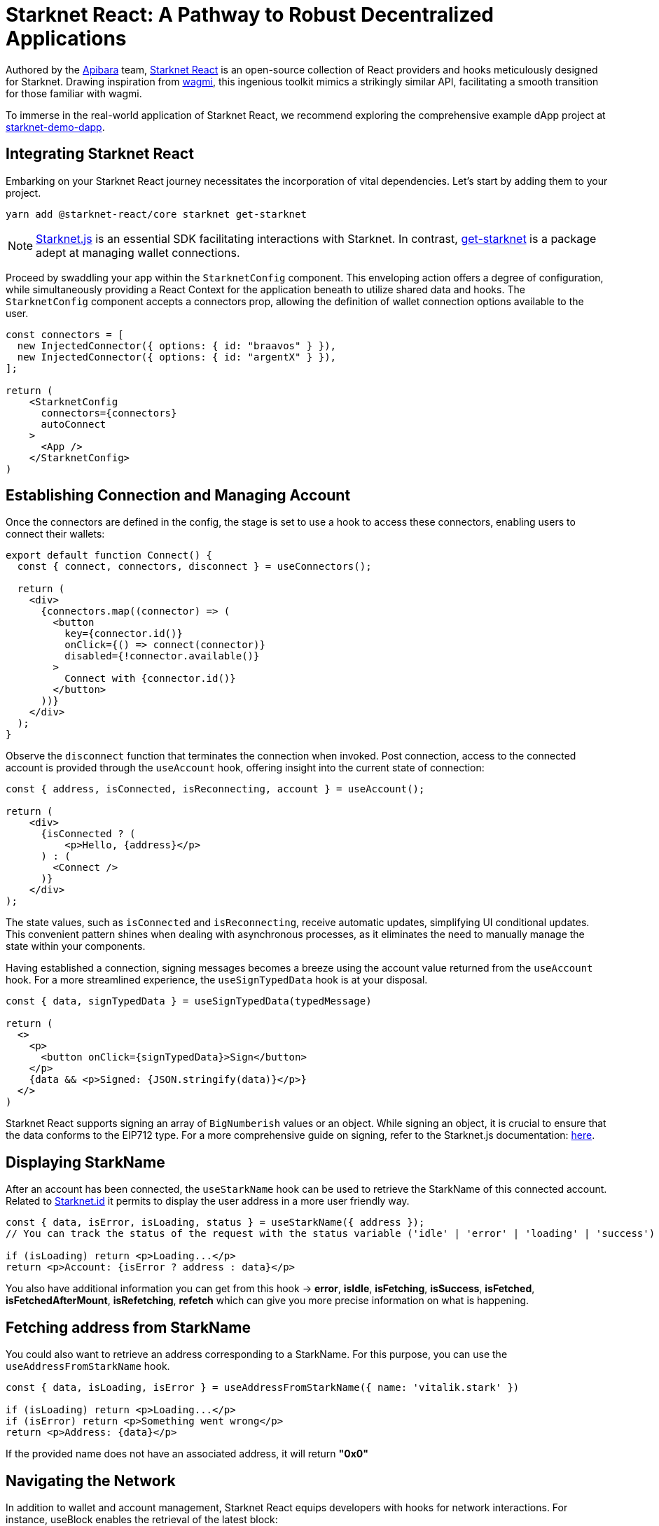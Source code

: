 [id="starknet-react"]

= Starknet React: A Pathway to Robust Decentralized Applications

Authored by the https://github.com/apibara/[Apibara] team, https://github.com/apibara/starknet-react/[Starknet React] is an open-source collection of React providers and hooks meticulously designed for Starknet. Drawing inspiration from https://github.com/tmm/wagmi/[wagmi], this ingenious toolkit mimics a strikingly similar API, facilitating a smooth transition for those familiar with wagmi.

To immerse in the real-world application of Starknet React, we recommend exploring the comprehensive example dApp project at https://github.com/finiam/starknet-demo-dapp/[starknet-demo-dapp].


== Integrating Starknet React

Embarking on your Starknet React journey necessitates the incorporation of vital dependencies. Let's start by adding them to your project.

[source,shell]
----
yarn add @starknet-react/core starknet get-starknet
----

[NOTE]
====
https://www.starknetjs.com/[Starknet.js] is an essential SDK facilitating interactions with Starknet. In contrast, https://github.com/starknet-io/get-starknet/[get-starknet] is a package adept at managing wallet connections.
====

Proceed by swaddling your app within the `StarknetConfig` component. This enveloping action offers a degree of configuration, while simultaneously providing a React Context for the application beneath to utilize shared data and hooks. The `StarknetConfig` component accepts a connectors prop, allowing the definition of wallet connection options available to the user.

[source,typescript]
----
const connectors = [
  new InjectedConnector({ options: { id: "braavos" } }),
  new InjectedConnector({ options: { id: "argentX" } }),
];

return (
    <StarknetConfig
      connectors={connectors}
      autoConnect
    >
      <App />
    </StarknetConfig>
)
----

== Establishing Connection and Managing Account

Once the connectors are defined in the config, the stage is set to use a hook to access these connectors, enabling users to connect their wallets:

[source,typescript]
----
export default function Connect() {
  const { connect, connectors, disconnect } = useConnectors();

  return (
    <div>
      {connectors.map((connector) => (
        <button
          key={connector.id()}
          onClick={() => connect(connector)}
          disabled={!connector.available()}
        >
          Connect with {connector.id()}
        </button>
      ))}
    </div>
  );
}
----

Observe the `disconnect` function that terminates the connection when invoked. Post connection, access to the connected account is provided through the `useAccount` hook, offering insight into the current state of connection:

[source,typescript]
----
const { address, isConnected, isReconnecting, account } = useAccount();

return (
    <div>
      {isConnected ? (
          <p>Hello, {address}</p>          
      ) : (
        <Connect />
      )}
    </div>
);
----

The state values, such as `isConnected` and `isReconnecting`, receive automatic updates, simplifying UI conditional updates. This convenient pattern shines when dealing with asynchronous processes, as it eliminates the need to manually manage the state within your components.

Having established a connection, signing messages becomes a breeze using the account value returned from the `useAccount` hook. For a more streamlined experience, the `useSignTypedData` hook is at your disposal.

[source,typescript]
----
const { data, signTypedData } = useSignTypedData(typedMessage)  

return (
  <>
    <p>
      <button onClick={signTypedData}>Sign</button>
    </p>
    {data && <p>Signed: {JSON.stringify(data)}</p>}
  </>
)
----

Starknet React supports signing an array of `BigNumberish` values or an object. While signing an object, it is crucial to ensure that the data conforms to the EIP712 type. For a more comprehensive guide on signing, refer to the Starknet.js documentation: https://www.starknetjs.com/docs/guides/signature/[here].

== Displaying StarkName

After an account has been connected, the `useStarkName` hook can be used to retrieve the StarkName of this connected account. Related to https://www.starknet.id/[Starknet.id] it permits to display the user address in a more user friendly way.

[source,typescript]
----
const { data, isError, isLoading, status } = useStarkName({ address });
// You can track the status of the request with the status variable ('idle' | 'error' | 'loading' | 'success')

if (isLoading) return <p>Loading...</p>
return <p>Account: {isError ? address : data}</p>
----
You also have additional information you can get from this hook -> **error**, **isIdle**, **isFetching**, **isSuccess**, **isFetched**, **isFetchedAfterMount**, **isRefetching**, **refetch** which can give you more precise information on what is happening.


== Fetching address from StarkName

You could also want to retrieve an address corresponding to a StarkName. For this purpose, you can use the `useAddressFromStarkName` hook.

[source,typescript]
----
const { data, isLoading, isError } = useAddressFromStarkName({ name: 'vitalik.stark' })

if (isLoading) return <p>Loading...</p>
if (isError) return <p>Something went wrong</p>
return <p>Address: {data}</p>
----

If the provided name does not have an associated address, it will return **"0x0"**

== Navigating the Network

In addition to wallet and account management, Starknet React equips developers with hooks for network interactions. For instance, useBlock enables the retrieval of the latest block:

[source,typescript]
----
const { data, isError, isFetching } = useBlock({
    refetchInterval: 10_000,
    blockIdentifier: "latest",
});

if (isError) {
  return (
    <p>Something went wrong</p>
  )
}

return (
    <p>Current block: {isFetching ? "Loading..." : data?.block_number}<p>
)
----

In the aforementioned code, refetchInterval controls the frequency of data refetching. Behind the scenes, Starknet React harnesses https://github.com/TanStack/query/[react-query] for managing state and queries. In addition to useBlock, Starknet React offers other hooks like useContractRead and useWaitForTransaction, which can be configured to update at regular intervals.

The useStarknet hook provides direct access to the ProviderInterface:

[source,typescript]
----
const { library } = useStarknet();

// library.getClassByHash(...)
// library.getTransaction(...)
----

== Tracking Wallet changes

To improve your dApp User Experience, you can track the user wallet changes, especially when the user changes the wallet account (or connects/disconnects). But also when the user changes the network.
You could want to reload correct balances when the user changes the account, or to reset the state of your dApp when the user changes the network.
To do so, you can use a previous hook we already looked at: `useAccount` and a new one `useNetwork`.

The `useNetwork` hook will give you the current Chain currently used.

[source,typescript]
----
const { chain: {id, name} } = useNetwork();

return (
    <>
        <p>Connected chain: {name}</p>
        <p>Connected chain id: {id}</p>
    </>
)
----

You also have additional information you can get from this hook -> **blockExplorer**, **testnet** which can give you more precise information about the current using network.

After knowing this you have all you need to track user interaction on the using account and network. You can use the `useEffect` hook to do some work on changes.

[source,typescript]
----
const { chain } = useNetwork();
const { address } = useAccount();

useEffect(() => {
    if(address) {
        // Do some work when the user changes the account on the wallet
        // Like reloading the balances
    }else{
        // Do some work when the user disconnects the wallet
        // Like reseting the state of your dApp
    }
}, [address]);

useEffect(() => {
    // Do some work when the user changes the network on the wallet
    // Like reseting the state of your dApp
}, [chain]);

----

== Contract Interactions

=== Read Functions

Starknet React presents useContractRead, a specialized hook for invoking read functions on contracts, akin to wagmi. This hook functions independently of the user's connection status, as read operations do not necessitate a signer.

[source,typescript]
----
const { data: balance, isLoading, isError, isSuccess } = useContractRead({
    abi: abi_erc20,
    address: CONTRACT_ADDRESS,
    functionName: "allowance",
    args: [owner, spender],
    // watch: true <- refresh at every block
});
----


For ERC20 operations, Starknet React offers a convenient useBalance hook. This hook exempts you from passing an ABI and returns a suitably formatted balance value.

[source,typescript]
----
  const { data, isLoading } = useBalance({
    address,
    token: CONTRACT_ADDRESS, // <- defaults to the ETH token
    // watch: true <- refresh at every block
  });

  return (
    <p>Balance: {data?.formatted} {data?.symbol}</p>
  )
----

=== Write Functions

The useContractWrite hook, designed for write operations, deviates slightly from wagmi. The unique architecture of Starknet facilitates multicall transactions natively at the account level. This feature enhances the user experience when executing multiple transactions, eliminating the need to approve each transaction individually. Starknet React capitalizes on this functionality through the useContractWrite hook. Below is a demonstration of its usage:

[source,typescript]
----
const calls = useMemo(() => {
    // compile the calldata to send
    const calldata = stark.compileCalldata({
      argName: argValue,
    });

    // return a single object for single transaction, 
    // or an array of objects for multicall**
    return {
      contractAddress: CONTRACT_ADDRESS,
      entrypoint: functionName,
      calldata,
    };        
}, [argValue]);


// Returns a function to trigger the transaction
// and state of tx after being sent
const { write, isLoading, data } = useContractWrite({
    calls,
});

function execute() {
  // trigger the transaction
  write();
}

return (
  <button type="button" onClick={execute}>
    Make a transaction
  </button>
)
----

The code snippet begins by compiling the calldata using the compileCalldata utility provided by Starknet.js. This calldata, along with the contract address and entry point, are passed to the useContractWrite hook. The hook returns a write function that is subsequently used to execute the transaction. The hook also provides the transaction's hash and state.

=== A Single Contract Instance

In certain use cases, working with a single contract instance may be preferable to specifying the contract address and ABI in each hook. Starknet React accommodates this requirement with the useContract hook:

[source,typescript]
----
const { contract } = useContract({
    address: CONTRACT_ADDRESS,
    abi: abi_erc20,
});

// Call functions directly on contract
// contract.transfer(...);
// contract.balanceOf(...);
----

== Tracking Transactions

The useTransaction hook allows for the tracking of transaction states given a transaction hash. This hook maintains a cache of all transactions, thereby minimizing redundant network requests.

[source,typescript]
----
const { data, isLoading, error } = useTransaction({ hash: txHash });

return (
  <pre>
    {JSON.stringify(data?.calldata)}
  </pre>
)
----

The full array of available hooks can be discovered in the Starknet React documentation, accessible here: https://apibara.github.io/starknet-react/.

== Conclusion

The Starknet React library offers a comprehensive suite of React hooks and providers, purpose-built for Starknet and the Starknet.js SDK. By taking advantage of these well-crafted tools, developers can build robust decentralized applications that harness the power of the Starknet network.

Through the diligent work of dedicated developers and contributors, Starknet React continues to evolve. New features and optimizations are regularly added, fostering a dynamic and growing ecosystem of decentralized applications.

It's a fascinating journey, filled with innovative technology, endless opportunities, and a growing community of passionate individuals. As a developer, you're not only building applications, but contributing to the advancement of a global, decentralized network.

Have questions or need help? The Starknet community is always ready to assist. Join the https://discord.gg/starknet[Starknet Discord] or explore the https://github.com/starknet-edu/starknetbook[StarknetBook's GitHub repository] for resources and support.


== Further Reading

* https://starknet.js.org[Starknet.js]
* https://www.apibara.com/starknet-react-docs[Starknet React Docs]
* https://github.com/ethereumbook/ethereumbook[Mastering Ethereum]
* https://github.com/bitcoinbook/bitcoinbook[Mastering Bitcoin]

[NOTE]
====
The Book is a community-driven effort created for the community.

* If you've learned something, or not, please take a moment to provide feedback through https://a.sprig.com/WTRtdlh2VUlja09lfnNpZDo4MTQyYTlmMy03NzdkLTQ0NDEtOTBiZC01ZjAyNDU0ZDgxMzU=[this 3-question survey].
* If you discover any errors or have additional suggestions, don't hesitate to open an https://github.com/starknet-edu/starknetbook/issues[issue on our GitHub repository].
====

== Contributing

[quote, The Starknet Community]
____
*Unleash Your Passion to Perfect StarknetBook*

StarknetBook is a work in progress, and your passion, expertise, and unique insights can help transform it into something truly exceptional. Don't be afraid to challenge the status quo or break the Book! Together, we can create an invaluable resource that empowers countless others.

Embrace the excitement of contributing to something bigger than ourselves. If you see room for improvement, seize the opportunity! Check out our https://github.com/starknet-edu/starknetbook/blob/main/CONTRIBUTING.adoc[guidelines] and join our vibrant community. Let's fearlessly build Starknet! 
____